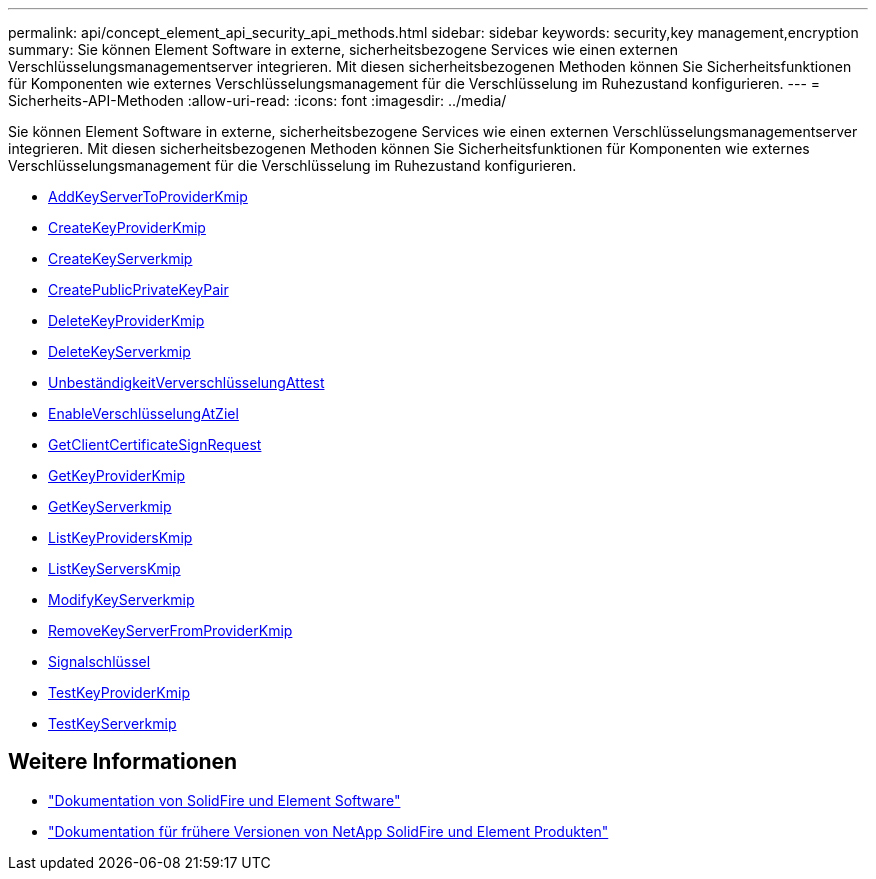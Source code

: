 ---
permalink: api/concept_element_api_security_api_methods.html 
sidebar: sidebar 
keywords: security,key management,encryption 
summary: Sie können Element Software in externe, sicherheitsbezogene Services wie einen externen Verschlüsselungsmanagementserver integrieren. Mit diesen sicherheitsbezogenen Methoden können Sie Sicherheitsfunktionen für Komponenten wie externes Verschlüsselungsmanagement für die Verschlüsselung im Ruhezustand konfigurieren. 
---
= Sicherheits-API-Methoden
:allow-uri-read: 
:icons: font
:imagesdir: ../media/


[role="lead"]
Sie können Element Software in externe, sicherheitsbezogene Services wie einen externen Verschlüsselungsmanagementserver integrieren. Mit diesen sicherheitsbezogenen Methoden können Sie Sicherheitsfunktionen für Komponenten wie externes Verschlüsselungsmanagement für die Verschlüsselung im Ruhezustand konfigurieren.

* xref:reference_element_api_addkeyservertoproviderkmip.adoc[AddKeyServerToProviderKmip]
* xref:reference_element_api_createkeyproviderkmip.adoc[CreateKeyProviderKmip]
* xref:reference_element_api_createkeyserverkmip.adoc[CreateKeyServerkmip]
* xref:reference_element_api_createpublicprivatekeypair.adoc[CreatePublicPrivateKeyPair]
* xref:reference_element_api_deletekeyproviderkmip.adoc[DeleteKeyProviderKmip]
* xref:reference_element_api_deletekeyserverkmip.adoc[DeleteKeyServerkmip]
* xref:reference_element_api_disableencryptionatrest.adoc[UnbeständigkeitVerverschlüsselungAttest]
* xref:reference_element_api_enableencryptionatrest.adoc[EnableVerschlüsselungAtZiel]
* xref:reference_element_api_getclientcertificatesignrequest.adoc[GetClientCertificateSignRequest]
* xref:reference_element_api_getkeyproviderkmip.adoc[GetKeyProviderKmip]
* xref:reference_element_api_getkeyserverkmip.adoc[GetKeyServerkmip]
* xref:reference_element_api_listkeyproviderskmip.adoc[ListKeyProvidersKmip]
* xref:reference_element_api_listkeyserverskmip.adoc[ListKeyServersKmip]
* xref:reference_element_api_modifykeyserverkmip.adoc[ModifyKeyServerkmip]
* xref:reference_element_api_removekeyserverfromproviderkmip.adoc[RemoveKeyServerFromProviderKmip]
* xref:reference_element_api_signsshkeys.adoc[Signalschlüssel]
* xref:reference_element_api_testkeyproviderkmip.adoc[TestKeyProviderKmip]
* xref:reference_element_api_testkeyserverkmip.adoc[TestKeyServerkmip]




== Weitere Informationen

* https://docs.netapp.com/us-en/element-software/index.html["Dokumentation von SolidFire und Element Software"]
* https://docs.netapp.com/sfe-122/topic/com.netapp.ndc.sfe-vers/GUID-B1944B0E-B335-4E0B-B9F1-E960BF32AE56.html["Dokumentation für frühere Versionen von NetApp SolidFire und Element Produkten"^]

